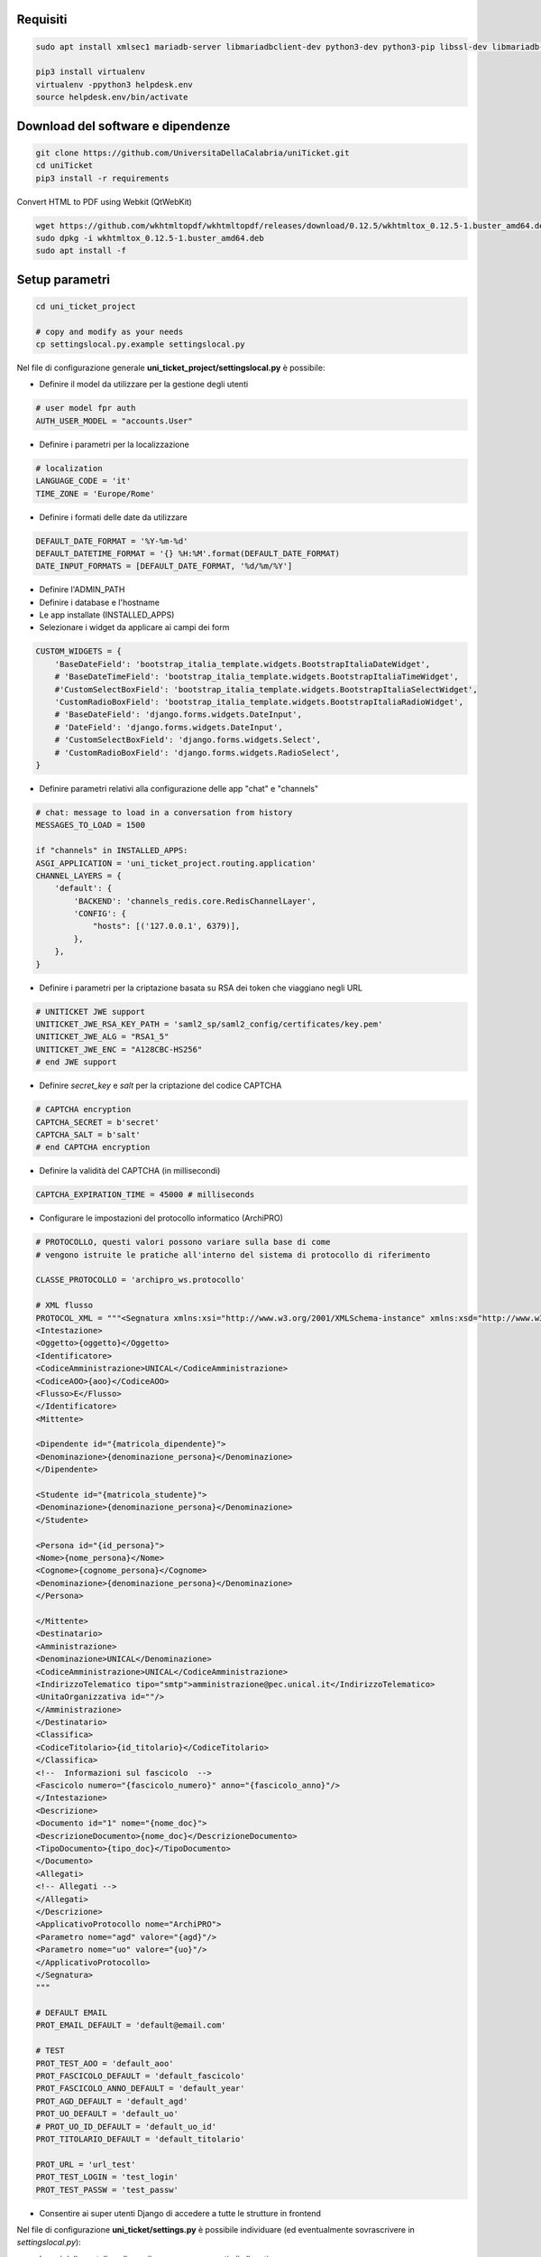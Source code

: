 .. django-form-builder documentation master file, created by
   sphinx-quickstart on Tue Jul  2 08:50:49 2019.
   You can adapt this file completely to your liking, but it should at least
   contain the root `toctree` directive.

Requisiti
=========

.. code-block:: python

    sudo apt install xmlsec1 mariadb-server libmariadbclient-dev python3-dev python3-pip libssl-dev libmariadb-dev-compat libsasl2-dev libldap2-dev

    pip3 install virtualenv
    virtualenv -ppython3 helpdesk.env
    source helpdesk.env/bin/activate

Download del software e dipendenze
==================================

.. code-block:: python

    git clone https://github.com/UniversitaDellaCalabria/uniTicket.git
    cd uniTicket
    pip3 install -r requirements

Convert HTML to PDF using Webkit (QtWebKit)

.. code-block::

    wget https://github.com/wkhtmltopdf/wkhtmltopdf/releases/download/0.12.5/wkhtmltox_0.12.5-1.buster_amd64.deb
    sudo dpkg -i wkhtmltox_0.12.5-1.buster_amd64.deb
    sudo apt install -f

Setup parametri
===============

.. code-block:: python

    cd uni_ticket_project

    # copy and modify as your needs
    cp settingslocal.py.example settingslocal.py

Nel file di configurazione generale **uni_ticket_project/settingslocal.py** è possibile:

- Definire il model da utilizzare per la gestione degli utenti

.. code-block:: python

    # user model fpr auth
    AUTH_USER_MODEL = "accounts.User"

- Definire i parametri per la localizzazione

.. code-block:: python

    # localization
    LANGUAGE_CODE = 'it'
    TIME_ZONE = 'Europe/Rome'

- Definire i formati delle date da utilizzare

.. code-block:: python

    DEFAULT_DATE_FORMAT = '%Y-%m-%d'
    DEFAULT_DATETIME_FORMAT = '{} %H:%M'.format(DEFAULT_DATE_FORMAT)
    DATE_INPUT_FORMATS = [DEFAULT_DATE_FORMAT, '%d/%m/%Y']

- Definire l'ADMIN_PATH
- Definire i database e l'hostname
- Le app installate (INSTALLED_APPS)

- Selezionare i widget da applicare ai campi dei form

.. code-block:: python

    CUSTOM_WIDGETS = {
        'BaseDateField': 'bootstrap_italia_template.widgets.BootstrapItaliaDateWidget',
        # 'BaseDateTimeField': 'bootstrap_italia_template.widgets.BootstrapItaliaTimeWidget',
        #'CustomSelectBoxField': 'bootstrap_italia_template.widgets.BootstrapItaliaSelectWidget',
        'CustomRadioBoxField': 'bootstrap_italia_template.widgets.BootstrapItaliaRadioWidget',
        # 'BaseDateField': 'django.forms.widgets.DateInput',
        # 'DateField': 'django.forms.widgets.DateInput',
        # 'CustomSelectBoxField': 'django.forms.widgets.Select',
        # 'CustomRadioBoxField': 'django.forms.widgets.RadioSelect',
    }

- Definire parametri relativi alla configurazione delle app "chat" e "channels"

.. code-block:: python

    # chat: message to load in a conversation from history
    MESSAGES_TO_LOAD = 1500

    if "channels" in INSTALLED_APPS:
    ASGI_APPLICATION = 'uni_ticket_project.routing.application'
    CHANNEL_LAYERS = {
        'default': {
            'BACKEND': 'channels_redis.core.RedisChannelLayer',
            'CONFIG': {
                "hosts": [('127.0.0.1', 6379)],
            },
        },
    }

- Definire i parametri per la criptazione basata su RSA dei token che viaggiano negli URL

.. code-block:: python

    # UNITICKET JWE support
    UNITICKET_JWE_RSA_KEY_PATH = 'saml2_sp/saml2_config/certificates/key.pem'
    UNITICKET_JWE_ALG = "RSA1_5"
    UNITICKET_JWE_ENC = "A128CBC-HS256"
    # end JWE support

- Definire *secret_key* e *salt* per la criptazione del codice CAPTCHA

.. code-block:: python

    # CAPTCHA encryption
    CAPTCHA_SECRET = b'secret'
    CAPTCHA_SALT = b'salt'
    # end CAPTCHA encryption

- Definire la validità del CAPTCHA (in millisecondi)

.. code-block:: python

    CAPTCHA_EXPIRATION_TIME = 45000 # milliseconds

- Configurare le impostazioni del protocollo informatico (ArchiPRO)

.. code-block:: python

    # PROTOCOLLO, questi valori possono variare sulla base di come
    # vengono istruite le pratiche all'interno del sistema di protocollo di riferimento

    CLASSE_PROTOCOLLO = 'archipro_ws.protocollo'

    # XML flusso
    PROTOCOL_XML = """<Segnatura xmlns:xsi="http://www.w3.org/2001/XMLSchema-instance" xmlns:xsd="http://www.w3.org/2001/XMLSchema">
    <Intestazione>
    <Oggetto>{oggetto}</Oggetto>
    <Identificatore>
    <CodiceAmministrazione>UNICAL</CodiceAmministrazione>
    <CodiceAOO>{aoo}</CodiceAOO>
    <Flusso>E</Flusso>
    </Identificatore>
    <Mittente>

    <Dipendente id="{matricola_dipendente}">
    <Denominazione>{denominazione_persona}</Denominazione>
    </Dipendente>

    <Studente id="{matricola_studente}">
    <Denominazione>{denominazione_persona}</Denominazione>
    </Studente>

    <Persona id="{id_persona}">
    <Nome>{nome_persona}</Nome>
    <Cognome>{cognome_persona}</Cognome>
    <Denominazione>{denominazione_persona}</Denominazione>
    </Persona>

    </Mittente>
    <Destinatario>
    <Amministrazione>
    <Denominazione>UNICAL</Denominazione>
    <CodiceAmministrazione>UNICAL</CodiceAmministrazione>
    <IndirizzoTelematico tipo="smtp">amministrazione@pec.unical.it</IndirizzoTelematico>
    <UnitaOrganizzativa id=""/>
    </Amministrazione>
    </Destinatario>
    <Classifica>
    <CodiceTitolario>{id_titolario}</CodiceTitolario>
    </Classifica>
    <!--  Informazioni sul fascicolo  -->
    <Fascicolo numero="{fascicolo_numero}" anno="{fascicolo_anno}"/>
    </Intestazione>
    <Descrizione>
    <Documento id="1" nome="{nome_doc}">
    <DescrizioneDocumento>{nome_doc}</DescrizioneDocumento>
    <TipoDocumento>{tipo_doc}</TipoDocumento>
    </Documento>
    <Allegati>
    <!-- Allegati -->
    </Allegati>
    </Descrizione>
    <ApplicativoProtocollo nome="ArchiPRO">
    <Parametro nome="agd" valore="{agd}"/>
    <Parametro nome="uo" valore="{uo}"/>
    </ApplicativoProtocollo>
    </Segnatura>
    """

    # DEFAULT EMAIL
    PROT_EMAIL_DEFAULT = 'default@email.com'

    # TEST
    PROT_TEST_AOO = 'default_aoo'
    PROT_FASCICOLO_DEFAULT = 'default_fascicolo'
    PROT_FASCICOLO_ANNO_DEFAULT = 'default_year'
    PROT_AGD_DEFAULT = 'default_agd'
    PROT_UO_DEFAULT = 'default_uo'
    # PROT_UO_ID_DEFAULT = 'default_uo_id'
    PROT_TITOLARIO_DEFAULT = 'default_titolario'

    PROT_URL = 'url_test'
    PROT_TEST_LOGIN = 'test_login'
    PROT_TEST_PASSW = 'test_passw'

- Consentire ai super utenti Django di accedere a tutte le strutture in frontend

.. code-block: python

    # superusers view all
    SUPER_USER_VIEW_ALL = True

Nel file di configurazione **uni_ticket/settings.py** è possibile individuare (ed eventualmente sovrascrivere in *settingslocal.py*):

- I nomi delle cartelle nelle quali verranno conservati gli allegati

.. code-block:: python

    # system attachments folders
    LOGOS_FOLDER = 'logos'
    STRUCTURES_FOLDER = 'structures'
    TICKET_ATTACHMENT_FOLDER = 'ticket'
    TICKET_CATEGORIES_FOLDER = 'categories'
    TICKET_MESSAGES_ATTACHMENT_SUBFOLDER = 'messages'
    TICKET_TASK_ATTACHMENT_SUBFOLDER = 'task'
    CATEGORY_CONDITIONS_ATTACHMENT_SUBFOLDER = 'conditions'

- Il parametro che consente di mostrare la priorità dei ticket agli utenti

.. code-block:: python

    # show ticket priority to simple userse
    SIMPLE_USER_SHOW_PRIORITY = False

- ID e Label del checkbox di accettazione delle clausole obbligatorie

.. code-block:: python

    # category conditions form field
    TICKET_CONDITIONS_FIELD_ID = 'condizioni_field_id'
    TICKET_CONDITIONS_TEXT = _('Dichiara altresì di aver letto '
                               'e compreso quanto scritto sopra '
                               'e di assumere ogni responsabilità '
                               'su quanto di seguito dichiarato')

- La denominazione dei campi *oggetto* e *descrizione* dei form per la creazione dei ticket

.. code-block:: python

    # new ticket heading text (user informations)
    SHOW_HEADING_TEXT = True
    TICKET_HEADING_TEXT = _('Soggetto richiedente: <b>{user}</b>'
                            '<br><span class="x-small">[{taxpayer}]</span>')

    # new ticket static form fields
    # ticket subject
    TICKET_SUBJECT_ID = 'ticket_subject'
    TICKET_SUBJECT_LABEL = _('Oggetto della Richiesta')
    TICKET_SUBJECT_HELP_TEXT = _("Ulteriore specificazione o "
                                 "personalizzazione dell'Oggetto della Richiesta")

    # ticket description
    TICKET_DESCRIPTION_ID = 'ticket_description'
    TICKET_DESCRIPTION_LABEL = _('Descrizione')
    TICKET_DESCRIPTION_HELP_TEXT = ('Ulteriore Descrizione della Richiesta, '
                                    'eventuali note del Richiedente')

- I livelli di priorità da assegnare ai ticket

.. code-block:: python

    PRIORITY_LEVELS = (
                        ('-2',_('Molto alta')),
                        ('-1',_('Alta')),
                        ('0',_('Normale')),
                        ('1',_('Bassa')),
                        ('2',_('Molto bassa')),
                      )

- La soglia massima di ticket giornalieri per utente

.. code-block:: python

    # 0 = unlimited
    MAX_DAILY_TICKET_PER_USER = 10

- La denominazione di ogni tipologia di utente per la definizione degli URL

.. code-block:: python

    # user contexts
    CONTEXT_SIMPLE_USER = _('Utente')

    # To change the URLs prefix for every user type
    MANAGER_PREFIX = 'Manager'
    OPERATOR_PREFIX = 'Operatore'
    USER_PREFIX = 'user'

    # Do not edit! - START
    MANAGEMENT_URL_PREFIX = {'manager': MANAGER_PREFIX,
                             'operator': OPERATOR_PREFIX,
                             'user': USER_PREFIX}
    # Do not edit! - END

- Le definizioni per competenza abbandonata/sola lettura

.. code-block:: python

    # ticket competence abandoned
    NO_MORE_COMPETENCE_OVER_TICKET = _("Nessuna competenza sul ticket")
    # ticket readonly access
    READONLY_COMPETENCE_OVER_TICKET = _("Hai accesso al ticket in sola lettura")

- Il numero minimo di digits per la compressione del contenuto di un ticket

.. code-block:: python

    # min ticket content length (digits) to compress
    TICKET_MIN_DIGITS_TO_COMPRESS = 90

- La definizione degli utenti "employee" e "internal user" in base al tipo di organizzazione (università o altro)

.. code-block:: python

    # This parameters define the roles of users to open ticket
    # If True, an employee is a user that has this parameter filled (in user model)
    # If False, an employee is a user that is mapped as OrganizationalStructureOfficeEmployee
    EMPLOYEE_ATTRIBUTE_NAME = 'matricola_dipendente'
    EMPLOYEE_ATTRIBUTE_LABEL = 'Matricola dipendente'
    # Label
    ORGANIZATION_EMPLOYEE_LABEL = 'Dipendenti'
    # If True, an internal user (not guest) is a user that has this filled (in user model)
    # If False, an internal user is a user that is mapped as OrganizationalStructureOfficeEmployee
    USER_ATTRIBUTE_NAME = 'matricola_studente'
    USER_ATTRIBUTE_LABEL = 'Matricola studente'
    # Label
    ORGANIZATION_USER_LABEL = 'Studenti'

- I testi delle email che il sistema invia agli utenti

Creazione Database
==================

.. code-block:: python

    # create your MysqlDB
    export USER='that-user'
    export PASS='that-password'
    export HOST='%'
    export DB='uniauth'

    # tested on Debian 10
    sudo mysql -u root -e "\
    CREATE USER IF NOT EXISTS '${USER}'@'${HOST}' IDENTIFIED BY '${PASS}';\
    CREATE DATABASE IF NOT EXISTS ${DB} CHARACTER SET = 'utf8' COLLATE = 'utf8_general_ci';\
    GRANT ALL PRIVILEGES ON ${DB}.* TO '${USER}'@'${HOST}';"

Creazione tabelle e superuser
=============================

.. code-block:: python

    ./manage.py migrate
    ./manage.py createsuperuser

Template Bootstrap Italia
==========================

Di default, il sistema si presenta con il template customizzato per
l'Università della Calabria. Per utilizzare la versione standard
di **Bootstrap Italia** basta modificare la riga 6 del file
*uniTicket/uni_ticket_bootstrap_italia_template/base.html* come segue

.. code-block:: python

    {% extends 'bootstrap-italia-base.html' %}

e, se si desidera, commentare l'app *django_unical_bootstrap_italia*
dalle INSTALLED_APPS in *settingslocal.py*.

Run
===

.. code-block:: python

    ./manage.py runserver

Produzione
==========

Ricorda di eseguire compilescss collectstatic per compilare e copiare tutti i file statici nelle cartelle di produzione:

.. code-block:: python

    ./manage.py compilescss
    ./manage.py collectstatic

Per un ulteriore controllo in fase di debug è possibile utilizzare i comandi seguenti con uwsgi:

.. code-block:: python

    /etc/init.d/uni_ticket stop
    uwsgi --ini /opt/uni_ticket/uwsgi_setup/uwsgi.ini.debug
